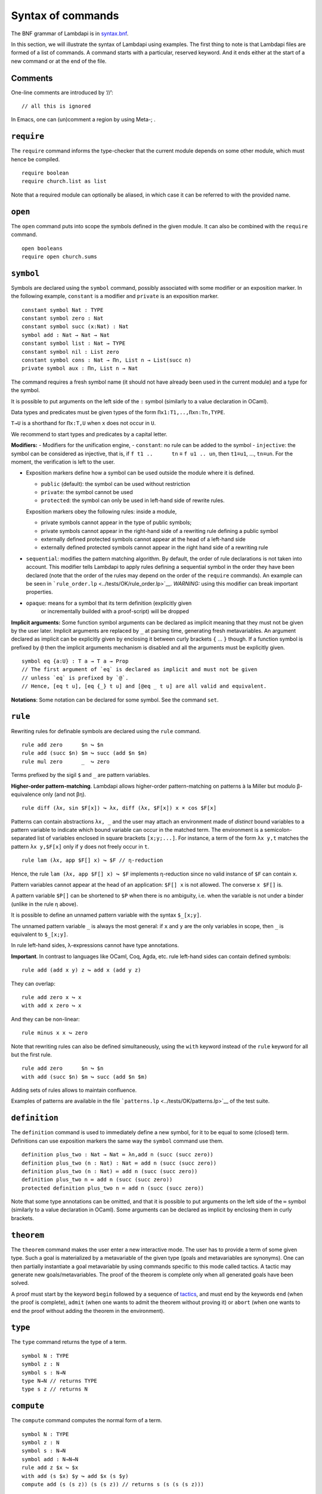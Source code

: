 Syntax of commands
==================

The BNF grammar of Lambdapi is in `syntax.bnf <syntax.bnf>`__.

In this section, we will illustrate the syntax of Lambdapi using
examples. The first thing to note is that Lambdapi files are formed of a
list of commands. A command starts with a particular, reserved keyword.
And it ends either at the start of a new command or at the end of the
file.

Comments
--------

One-line comments are introduced by ‘//’:

::

   // all this is ignored

In Emacs, one can (un)comment a region by using Meta-; .

``require``
-----------

The ``require`` command informs the type-checker that the current module
depends on some other module, which must hence be compiled.

::

   require boolean
   require church.list as list

Note that a required module can optionally be aliased, in which case it
can be referred to with the provided name.

``open``
--------

The ``open`` command puts into scope the symbols defined in the given
module. It can also be combined with the ``require`` command.

::

   open booleans
   require open church.sums

``symbol``
----------

Symbols are declared using the ``symbol`` command, possibly associated
with some modifier or an exposition marker. In the following example,
``constant`` is a modifier and ``private`` is an exposition marker.

::

   constant symbol Nat : TYPE
   constant symbol zero : Nat
   constant symbol succ (x:Nat) : Nat
   symbol add : Nat → Nat → Nat
   constant symbol list : Nat → TYPE
   constant symbol nil : List zero
   constant symbol cons : Nat → Πn, List n → List(succ n)
   private symbol aux : Πn, List n → Nat

The command requires a fresh symbol name (it should not have already
been used in the current module) and a type for the symbol.

It is possible to put arguments on the left side of the ``:`` symbol
(similarly to a value declaration in OCaml).

Data types and predicates must be given types of the form
``Πx1:T1,..,Πxn:Tn,TYPE``.

``T→U`` is a shorthand for ``Πx:T,U`` when ``x`` does not occur in
``U``.

We recommend to start types and predicates by a capital letter.

**Modifiers:** - Modifiers for the unification engine, - ``constant``:
no rule can be added to the symbol - ``injective``: the symbol can be
considered as injective, that is, if ``f t1 ..      tn`` ≡
``f u1 .. un``, then ``t1``\ ≡\ ``u1``, …, ``tn``\ ≡\ ``un``. For the
moment, the verification is left to the user.

-  Exposition markers define how a symbol can be used outside the module
   where it is defined.

   -  ``public`` (default): the symbol can be used without restriction
   -  ``private``: the symbol cannot be used
   -  ``protected``: the symbol can only be used in left-hand side of
      rewrite rules.

   Exposition markers obey the following rules: inside a module,

   -  private symbols cannot appear in the type of public symbols;
   -  private symbols cannot appear in the right-hand side of a
      rewriting rule defining a public symbol
   -  externally defined protected symbols cannot appear at the head of
      a left-hand side
   -  externally defined protected symbols cannot appear in the right
      hand side of a rewriting rule

-  ``sequential``: modifies the pattern matching algorithm. By default,
   the order of rule declarations is not taken into account. This
   modifier tells Lambdapi to apply rules defining a sequential symbol
   in the order they have been declared (note that the order of the
   rules may depend on the order of the ``require`` commands). An
   example can be seen in
   ```rule_order.lp`` <../tests/OK/rule_order.lp>`__.
   *WARNING:* using this modifier can break important properties.

- ``opaque``: means for a symbol that its term definition (explicitly given
   or incrementally builded with a proof-script) will be dropped

**Implicit arguments:** Some function symbol arguments can be declared
as implicit meaning that they must not be given by the user later.
Implicit arguments are replaced by ``_`` at parsing time, generating
fresh metavariables. An argument declared as implicit can be explicitly
given by enclosing it between curly brackets ``{`` … ``}`` though. If a
function symbol is prefixed by ``@`` then the implicit arguments
mechanism is disabled and all the arguments must be explicitly given.

::

   symbol eq {a:U} : T a → T a → Prop
   // The first argument of `eq` is declared as implicit and must not be given
   // unless `eq` is prefixed by `@`.
   // Hence, [eq t u], [eq {_} t u] and [@eq _ t u] are all valid and equivalent.

**Notations**: Some notation can be declared for some symbol. See the command
``set``.

``rule``
--------

Rewriting rules for definable symbols are declared using the ``rule``
command.

::

   rule add zero      $n ↪ $n
   rule add (succ $n) $m ↪ succ (add $n $m)
   rule mul zero      _  ↪ zero

Terms prefixed by the sigil ``$`` and ``_`` are pattern variables.

**Higher-order pattern-matching**. Lambdapi allows higher-order
pattern-matching on patterns à la Miller but modulo β-equivalence only
(and not βη).

::

   rule diff (λx, sin $F[x]) ↪ λx, diff (λx, $F[x]) x × cos $F[x]

Patterns can contain abstractions ``λx, _`` and the user may attach an
environment made of *distinct* bound variables to a pattern variable to
indicate which bound variable can occur in the matched term. The
environment is a semicolon-separated list of variables enclosed in
square brackets ``[x;y;...]``. For instance, a term of the form
``λx y,t`` matches the pattern ``λx y,$F[x]`` only if ``y`` does not
freely occur in ``t``.

::

   rule lam (λx, app $F[] x) ↪ $F // η-reduction

Hence, the rule ``lam (λx, app $F[] x) ↪ $F`` implements η-reduction
since no valid instance of ``$F`` can contain ``x``.

Pattern variables cannot appear at the head of an application:
``$F[] x`` is not allowed. The converse ``x $F[]`` is.

A pattern variable ``$P[]`` can be shortened to ``$P`` when there is no
ambiguity, i.e. when the variable is not under a binder (unlike in the
rule η above).

It is possible to define an unnamed pattern variable with the syntax
``$_[x;y]``.

The unnamed pattern variable ``_`` is always the most general: if ``x``
and ``y`` are the only variables in scope, then ``_`` is equivalent to
``$_[x;y]``.

In rule left-hand sides, λ-expressions cannot have type annotations.

**Important**. In contrast to languages like OCaml, Coq, Agda, etc. rule
left-hand sides can contain defined symbols:

::

   rule add (add x y) z ↪ add x (add y z)

They can overlap:

::

   rule add zero x ↪ x
   with add x zero ↪ x

And they can be non-linear:

::

   rule minus x x ↪ zero

Note that rewriting rules can also be defined simultaneously, using the
``with`` keyword instead of the ``rule`` keyword for all but the first
rule.

::

   rule add zero      $n ↪ $n
   with add (succ $n) $m ↪ succ (add $n $m)

Adding sets of rules allows to maintain confluence.

Examples of patterns are available in the file
```patterns.lp`` <../tests/OK/patterns.lp>`__ of the test suite.

``definition``
--------------

The ``definition`` command is used to immediately define a new symbol,
for it to be equal to some (closed) term. Definitions can use exposition
markers the same way the ``symbol`` command use them.

::

   definition plus_two : Nat → Nat ≔ λn,add n (succ (succ zero))
   definition plus_two (n : Nat) : Nat ≔ add n (succ (succ zero))
   definition plus_two (n : Nat) ≔ add n (succ (succ zero))
   definition plus_two n ≔ add n (succ (succ zero))
   protected definition plus_two n ≔ add n (succ (succ zero))

Note that some type annotations can be omitted, and that it is possible
to put arguments on the left side of the ``≔`` symbol (similarly to a
value declaration in OCaml). Some arguments can be declared as implicit
by enclosing them in curly brackets.

``theorem``
-----------

The ``theorem`` command makes the user enter a new interactive mode. The
user has to provide a term of some given type. Such a goal is
materialized by a metavariable of the given type (goals and
metavariables are synonyms). One can then partially instantiate a goal
metavariable by using commands specific to this mode called tactics. A
tactic may generate new goals/metavariables. The proof of the theorem is
complete only when all generated goals have been solved.

A proof must start by the keyword ``begin`` followed by a sequence of
`tactics <tactics.rst>`__, and must end by the keywords ``end`` (when the
proof is complete), ``admit`` (when one wants to admit the theorem
without proving it) or ``abort`` (when one wants to end the proof
without adding the theorem in the environment).

``type``
--------

The ``type`` command returns the type of a term.

::

   symbol N : TYPE
   symbol z : N
   symbol s : N→N
   type N→N // returns TYPE
   type s z // returns N

``compute``
-----------

The ``compute`` command computes the normal form of a term.

::

   symbol N : TYPE
   symbol z : N
   symbol s : N→N
   symbol add : N→N→N
   rule add z $x ↪ $x
   with add (s $x) $y ↪ add $x (s $y)
   compute add (s (s z)) (s (s z)) // returns s (s (s (s z)))

``assert`` and ``assertnot``
----------------------------

The ``assert`` and ``assertnot`` are convenient for checking that the
validity, or the invalidity, of typing judgments or convertibilities.
This can be used for unit testing of Lambdapi, with both positive and
negative tests.

::

   assert zero : Nat
   assert add (succ zero) zero ≡ succ zero
   assertnot zero ≡ succ zero
   assertnot succ : Nat

``set``
-------

The ``set`` command is used to control the behaviour of Lambdapi and
extension points in its syntax.

**verbose level** The verbose level can be set to an integer between 0
and 3. Higher is the verbose level, more details are printed.

::

   set verbose 1

**debug mode** The user can activate (with ``+``) or deactivate (with
``-``) the debug mode for some functionalities as follows:

::

   set debug +ts
   set debug -s

Each functionality is represented by a single character. For instance,
``i`` stands for type inference. To get the list of debuggable
functionalities, run the command ``lambdapi check --help``.

**flags** The user can set/unset some flags:

::

   set flag "eta_equality" on // default is off
   set flag "print_implicits" on // default is off
   set flag "print_contexts" on // default is off
   set flag "print_domains" on // default is off
   set flag "print_meta_type" on // default is off

**notation for natural numbers** It is possible to use the standard
decimal notation for natural numbers by specifying the symbols
representing 0 and the successor function as follows:

::

   set builtin "0"  ≔ zero // : N
   set builtin "+1" ≔ succ // : N → N

**infix symbols** The following code defines infix symbols for addition
and multiplication. Both are associative to the left, and they have
priority levels ``6`` and ``7``.

::

   set infix left 6 "+" ≔ add
   set infix left 7 "×" ≔ mul

The modifier ``infix``, ``infix right`` and ``infix left`` can be used
to specify whether the defined symbol is non-associative, associative to
the right, or associative to the left. The priority levels are floating
point numbers, hence a priority can (almost) always be inserted between
two different levels.

**quantifier symbols** The representation of a symbol can be modified to
make it look like a usual quantifier (such as ``∀``, ``∃`` or ``λ``).
Symbols declared as quantifiers can be input using a “quantifier” syntax
and their printing is changed:

::

   set quantifier ∀ // : Π {a}, (T a → Prop) → Prop
   compute ∀ {a'} (λx:T a,p) // prints ∀x:T a,p
   compute ∀ (λx:T a, p) // prints ∀x,p
   type ∀x,p // quantifiers can be written as such

**why3 tactic related builtins** In order to use external provers via
the why3 tactic, one first has to define a number of builtin symbols as
follows:

::

   set builtin "P"     ≔ P     // : Prop → TYPE
   set builtin "top"   ≔ top   // : Prop
   set builtin "bot"   ≔ bot   // : Prop
   set builtin "not"   ≔ not   // : Prop → Prop
   set builtin "and"   ≔ and   // : Prop → Prop → Prop
   set builtin "or"    ≔ or    // : Prop → Prop → Prop
   set builtin "imp"   ≔ imp   // : Prop → Prop → Prop
   set builtin "T"     ≔ T     // : U → TYPE
   set builtin "eq"    ≔ eq    // : Π {a}, T a → T a → Prop

**prover config**: In order to use the ``why3`` tactic, a prover should
be set using:

::

   set prover "Eprover"

*Alt-Ergo* is set by default if the user didn’t specify a prover.

The user can also specify the timeout (in seconds) of the prover:

::

   set prover_timeout 60

The default time limit of a prover is set to 2 seconds.

**prefix symbols** The following code defines a prefix symbol for
negation.

::

   set prefix 5 "¬" ≔ neg

**declared identifiers** The following code declares a new valid symbol,
that can then be used in the place of a symbol or variable.

::

   set declared "ℕ"
   set declared "α"
   set declared "β"
   set declared "γ"
   set declared "x₁"
   set declared "x₂"
   set declared "x₃"

**Warning:** some checks are performed upon the declaration of infix
symbols and identifiers, but they are by no means sufficient (it is
still possible to break the parser by defining well-chosen tokens).

**equality-related builtins** In order to use tactics related to Leibniz
equality, one first has to define a number of builtin symbols as
follows:

::

   set builtin "T"     ≔ T     // : U → TYPE
   set builtin "P"     ≔ P     // : Prop → TYPE
   set builtin "eq"    ≔ eq    // : Π {a}, T a → T a → Prop
   set builtin "refl"  ≔ refl  // : Π {a} (x:T a), P (x=x)
   set builtin "eqind" ≔ eqind // : Π {a} x y, P (x = y) → Π (p:T a→Prop), P (p y) → P (p x)

**unification rules** The unification engine can be guided using
*unification rules*. Given a unification problem ``t ≡ u``, if the
engine cannot find a solution, it will try to match the pattern
``t ≡ u`` against the defined rules and rewrite the problem to the
right-hand side of the matched rule. For instance, given the unification
rule

::

   set unif_rule Bool ≡ T $t ↪ $t ≡ bool
   set unif_rule $x + $y ≡ 0 ↪ $x ≡ 0; $y ≡ 0

the unification problem ``T ?x ≡ Bool`` will be transformed into
``?x ≡ bool``. Note that this feature is *experimental* and there is no
sanity check performed on the rules.
